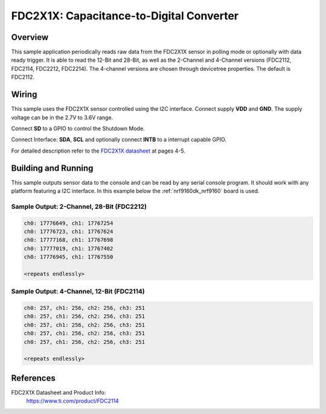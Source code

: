 .. _fdc2x1x:

FDC2X1X: Capacitance-to-Digital Converter
###################################

Overview
********

This sample application periodically reads raw data from the FDC2X1X sensor in polling mode 
or optionally with data ready trigger. It is able to read the 12-Bit and 28-Bit, as well as
the 2-Channel and 4-Channel versions (FDC2112, FDC2114, FDC2212, FDC2214). The 4-channel versions 
are chosen through devicetree properties. The default is FDC2112.


Wiring
*******

This sample uses the FDC2X1X sensor controlled using the I2C interface.
Connect supply **VDD** and **GND**. The supply voltage can be in
the 2.7V to 3.6V range.

Connect **SD** to a GPIO to control the Shutdown Mode.

Connect Interface: **SDA**, **SCL** and optionally connect **INTB** to a
interrupt capable GPIO.

For detailed description refer to the `FDC2X1X datasheet`_
at pages 4-5.


Building and Running
********************

This sample outputs sensor data to the console and can be read by any serial 
console program. It should work with any platform featuring a I2C interface.
In this example below the :ref:`nrf9160dk_nrf9160` board is used.


.. zephyr-app-commands::
   :zephyr-app: samples/sensor/fdc2x1x
   :board: nrf9160dk_nrf9160
   :goals: build flash
   :compact:
   
Sample Output: 2-Channel, 28-Bit (FDC2212)
=========================================

.. code-block:: console

        ch0: 17776649, ch1: 17767254
        ch0: 17776723, ch1: 17767624
        ch0: 17777168, ch1: 17767698
        ch0: 17777019, ch1: 17767402
        ch0: 17776945, ch1: 17767550

        <repeats endlessly>


Sample Output: 4-Channel, 12-Bit (FDC2114)
=========================================

.. code-block:: console

        ch0: 257, ch1: 256, ch2: 256, ch3: 251
        ch0: 257, ch1: 256, ch2: 256, ch3: 251
        ch0: 257, ch1: 256, ch2: 256, ch3: 251
        ch0: 257, ch1: 256, ch2: 256, ch3: 251
        ch0: 257, ch1: 256, ch2: 256, ch3: 251

        <repeats endlessly>


References
**********

FDC2X1X Datasheet and Product Info:
 https://www.ti.com/product/FDC2114

.. _FDC2X1X datasheet: https://www.ti.com/lit/gpn/fdc2114
